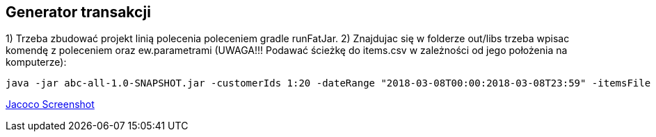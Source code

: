 Generator transakcji
---------------------

1) Trzeba zbudować projekt linią polecenia poleceniem gradle runFatJar. 
2) Znajdujac się w folderze out/libs trzeba wpisac komendę z poleceniem oraz ew.parametrami (UWAGA!!! Podawać ścieżkę do items.csv w zależności od jego położenia na komputerze):

[source, java]
java -jar abc-all-1.0-SNAPSHOT.jar -customerIds 1:20 -dateRange "2018-03-08T00:00:2018-03-08T23:59" -itemsFile PATH_TO_ITEMS_CSV:\items.csv -itemsCount 5:15 -itemsQuantity 1:30 -eventsCount 1000 -outDir ./output


https://github.com/timur27/Java-Study/blob/master/4%20-%20Transaction-Generator/jacocoScreen.png[Jacoco Screenshot]